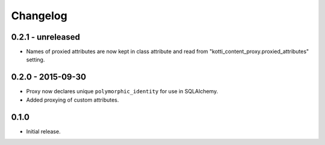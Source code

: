 Changelog
=========

0.2.1 - unreleased
------------------

- Names of proxied attributes are now kept in class attribute and read from
  "kotti_content_proxy.proxied_attributes" setting.

0.2.0 - 2015-09-30
------------------

- Proxy now declares unique ``polymorphic_identity`` for use in SQLAlchemy.
- Added proxying of custom attributes.

0.1.0
-----

- Initial release.
